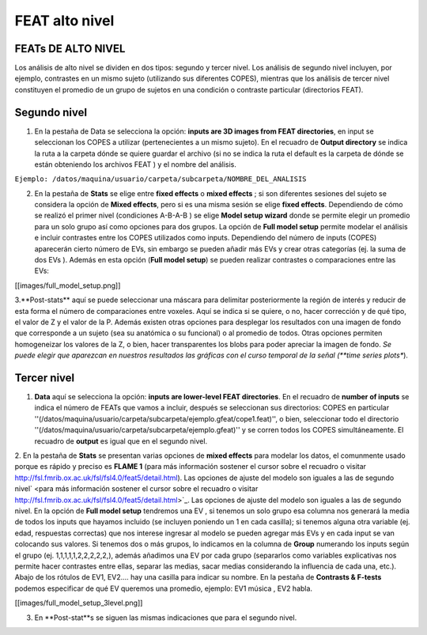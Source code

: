 FEAT alto nivel 
===============

FEATs DE ALTO NIVEL
-----------------------

Los análisis de alto nivel se dividen en dos tipos: segundo y tercer nivel. Los análisis de segundo nivel incluyen, por ejemplo, contrastes en un mismo sujeto (utilizando sus diferentes COPES), mientras que los análisis de tercer nivel constituyen el promedio de un grupo de sujetos en una condición o contraste particular (directorios FEAT).

Segundo nivel 
-----------------------

1. En la pestaña de Data se selecciona la opción: **inputs are 3D images from FEAT directories**, en input se seleccionan los COPES a utilizar (pertenecientes a un mismo sujeto). En el recuadro de **Output directory** se indica la ruta a la carpeta dónde se quiere guardar el archivo (si no se indica la ruta el default es la carpeta de dónde se están obteniendo los archivos FEAT ) y el nombre del análisis.

``Ejemplo: /datos/maquina/usuario/carpeta/subcarpeta/NOMBRE_DEL_ANALISIS`` 

2. En la pestaña de **Stats** se elige entre **fixed effects** o **mixed effects** ; si son diferentes sesiones del sujeto se considera la opción de **Mixed effects**, pero si es una misma sesión se elige **fixed effects**. Dependiendo de cómo se realizó el primer nivel (condiciones A-B-A-B ) se elige **Model setup wizard** donde se permite elegir un promedio para un solo grupo así como opciones para dos grupos. La opción de **Full model setup** permite modelar el análisis e incluir contrastes entre los COPES utilizados como inputs. Dependiendo del número de inputs (COPES) aparecerán cierto número de EVs, sin embargo se pueden añadir más EVs y crear otras categorías (ej. la suma de dos EVs ). Además en esta opción (**Full model setup**) se pueden realizar contrastes o comparaciones entre las EVs:

[[images/full_model_setup.png]]

3.**Post-stats** aquí se puede seleccionar una máscara para delimitar posteriormente la región de interés y reducir de esta forma el número de comparaciones entre voxeles. Aquí se indica si se quiere, o no,  hacer corrección y de qué tipo, el valor de Z y el valor de la P. Además existen otras opciones para desplegar los resultados con una imagen de fondo que corresponde a un sujeto (sea su anatómica o su funcional) o al promedio de todos. Otras opciones permiten homogeneizar los valores de la Z, o bien, hacer transparentes los blobs para poder apreciar la imagen de fondo.
*Se puede elegir que aparezcan en nuestros resultados las gráficas con el curso temporal de la señal  (**time series plots**). 

Tercer nivel
-----------------------

1. **Data** aquí se selecciona la opción: **inputs are lower-level FEAT directories**. En el recuadro de **number of inputs** se indica el número de FEATs que vamos a incluir, después se seleccionan sus directorios: COPES en particular ''(/datos/maquina/usuario/carpeta/subcarpeta/ejemplo.gfeat/cope1.feat)'',  o bien,  seleccionar todo el directorio ''(/datos/maquina/usuario/carpeta/subcarpeta/ejemplo.gfeat)'' y se corren todos los COPES simultáneamente. El recuadro de **output** es igual que en el segundo nivel.

2. En la pestaña de **Stats** se presentan varias opciones de **mixed effects** para modelar los datos, el comunmente usado porque es rápido y preciso es **FLAME 1** (para más información sostener el cursor sobre el recuadro o visitar http://fsl.fmrib.ox.ac.uk/fsl/fsl4.0/feat5/detail.html). Las opciones de ajuste del modelo son iguales a las de segundo nivel` <para más información sostener el cursor sobre el recuadro o visitar http://fsl.fmrib.ox.ac.uk/fsl/fsl4.0/feat5/detail.html>`_. Las opciones de ajuste del modelo son iguales a las de segundo nivel. 
En la opción de **Full model setup** tendremos una EV , si tenemos un solo grupo esa columna nos generará la media de todos los inputs que hayamos incluido (se incluyen poniendo un 1 en cada casilla); si tenemos alguna otra variable (ej. edad, respuestas correctas) que nos interese ingresar al modelo se pueden agregar más EVs y en cada input se van colocando sus valores. Si tenemos dos o más grupos, lo indicamos en la columna de **Group** numerando los inputs según el grupo (ej. 1,1,1,1,1,2,2,2,2,2,), además añadimos una EV por cada grupo (separarlos como variables explicativas nos permite hacer contrastes entre ellas, separar las medias, sacar medias considerando la influencia de cada una, etc.). Abajo de los rótulos de EV1, EV2.... hay una casilla para indicar su nombre. 
En la pestaña de **Contrasts & F-tests**  podemos especificar de qué EV queremos una promedio, ejemplo:   EV1 música , EV2  habla.

[[images/full_model_setup_3level.png]]

3. En **Post-stat**s se siguen las mismas indicaciones que para el segundo nivel.
